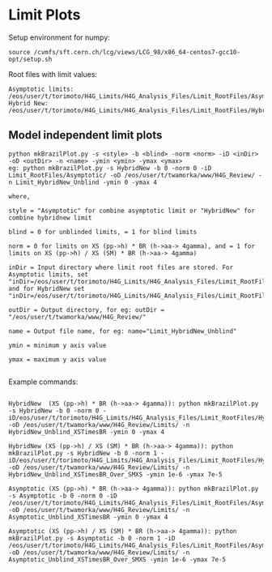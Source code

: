 * Limit Plots

Setup environment for numpy:
#+BEGIN_EXAMPLE
source /cvmfs/sft.cern.ch/lcg/views/LCG_98/x86_64-centos7-gcc10-opt/setup.sh
#+END_EXAMPLE

Root files with limit values:
#+BEGIN_EXAMPLE
Asymptotic limits: /eos/user/t/torimoto/H4G_Limits/H4G_Analysis_Files/Limit_RootFiles/Asymptotic/
Hybrid New: /eos/user/t/torimoto/H4G_Limits/H4G_Analysis_Files/Limit_RootFiles/HybridNew/
#+END_EXAMPLE

** Model independent limit plots
#+BEGIN_EXAMPLE
python mkBrazilPlot.py -s <style> -b <blind> -norm <norm> -iD <inDir> -oD <outDir> -n <name> -ymin <ymin> -ymax <ymax>
eg: python mkBrazilPlot.py -s HybridNew -b 0 -norm 0 -iD Limit_RootFiles/Asymptotic/ -oD /eos/user/t/twamorka/www/H4G_Review/ -n Limit_HybridNew_Unblind -ymin 0 -ymax 4

where,

style = "Asymptotic" for combine asymptotic limit or "HybridNew" for combine hybridnew limit

blind = 0 for unblinded limits, = 1 for blind limits

norm = 0 for limits on XS (pp->h) * BR (h->aa-> 4gamma), and = 1 for limits on XS (pp->h) / XS (SM) * BR (h->aa-> 4gamma)

inDir = Input directory where limit root files are stored. For Asymptotic limits, set "inDir=/eos/user/t/torimoto/H4G_Limits/H4G_Analysis_Files/Limit_RootFiles/Asymptotic/", and for HybridNew set "inDir=/eos/user/t/torimoto/H4G_Limits/H4G_Analysis_Files/Limit_RootFiles/HybridNew/"

outDir = Output directory, for eg: outDir = "/eos/user/t/twamorka/www/H4G_Review/"

name = Output file name, for eg: name="Limit_HybridNew_Unblind"

ymin = minimum y axis value

ymax = maximum y axis value

#+END_EXAMPLE

Example commands:

#+BEGIN_EXAMPLE

HybridNew  (XS (pp->h) * BR (h->aa-> 4gamma)): python mkBrazilPlot.py -s HybridNew -b 0 -norm 0 -iD/eos/user/t/torimoto/H4G_Limits/H4G_Analysis_Files/Limit_RootFiles/HybridNew/ -oD /eos/user/t/twamorka/www/H4G_Review/Limits/ -n HybridNew_Unblind_XSTimesBR -ymin 0 -ymax 4

HybridNew (XS (pp->h) / XS (SM) * BR (h->aa-> 4gamma)): python mkBrazilPlot.py -s HybridNew -b 0 -norm 1 -iD/eos/user/t/torimoto/H4G_Limits/H4G_Analysis_Files/Limit_RootFiles/HybridNew/ -oD /eos/user/t/twamorka/www/H4G_Review/Limits/ -n HybridNew_Unblind_XSTimesBR_Over_SMXS -ymin 1e-6 -ymax 7e-5

Asymptotic (XS (pp->h) * BR (h->aa-> 4gamma)): python mkBrazilPlot.py -s Asymptotic -b 0 -norm 0 -iD /eos/user/t/torimoto/H4G_Limits/H4G_Analysis_Files/Limit_RootFiles/Asymptotic/ -oD /eos/user/t/twamorka/www/H4G_Review/Limits/ -n Asymptotic_Unblind_XSTimesBR -ymin 0 -ymax 4

Asymptotic (XS (pp->h) / XS (SM) * BR (h->aa-> 4gamma)): python mkBrazilPlot.py -s Asymptotic -b 0 -norm 1 -iD /eos/user/t/torimoto/H4G_Limits/H4G_Analysis_Files/Limit_RootFiles/Asymptotic/ -oD /eos/user/t/twamorka/www/H4G_Review/Limits/ -n Asymptotic_Unblind_XSTimesBR_Over_SMXS -ymin 1e-6 -ymax 7e-5

#+END_EXAMPLE
